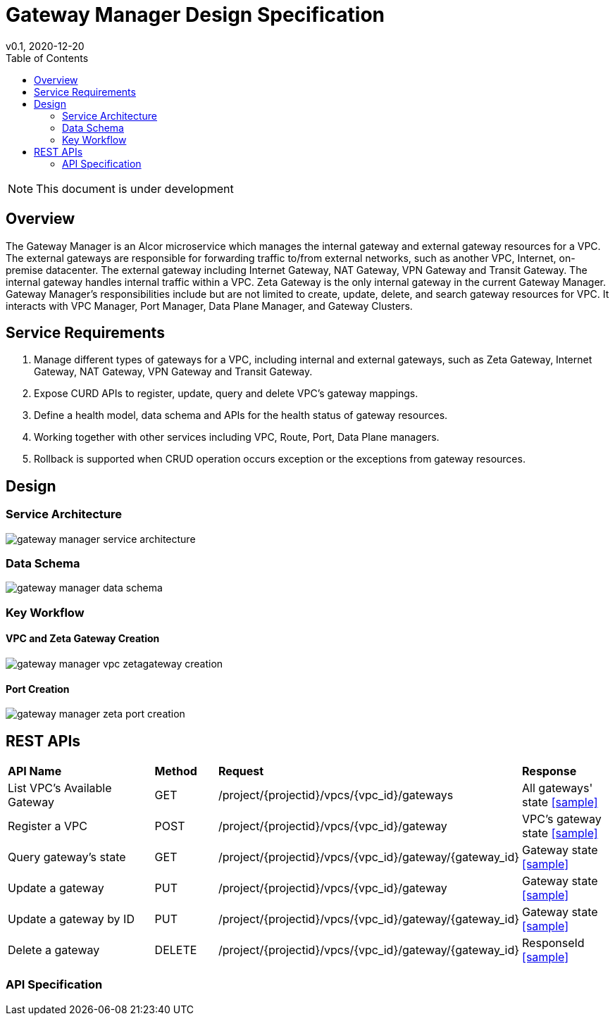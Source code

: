 = Gateway Manager Design Specification
v0.1, 2020-12-20
:toc: right
:imagesdir: ../../images

NOTE: This document is under development

== Overview
The Gateway Manager is an Alcor microservice which manages the internal gateway and external gateway resources for a VPC.
The external gateways are responsible for forwarding traffic to/from external networks, such as another VPC, Internet, on-premise datacenter.
The external gateway including Internet Gateway, NAT Gateway, VPN Gateway and Transit Gateway.
The internal gateway handles internal traffic within a VPC. Zeta Gateway is the only internal gateway in the current Gateway Manager.
Gateway Manager's responsibilities include but are not limited to create, update, delete, and search gateway resources for VPC.
It interacts with VPC Manager, Port Manager, Data Plane Manager, and Gateway Clusters.

== Service Requirements
[arabic]
. Manage different types of gateways for a VPC, including internal and external gateways, such as Zeta Gateway, Internet Gateway, NAT Gateway, VPN Gateway and Transit Gateway.
. Expose CURD APIs to register, update, query and delete VPC's gateway mappings.
. Define a health model, data schema and APIs for the health status of gateway resources.
. Working together with other services including VPC, Route, Port, Data Plane managers.
. Rollback is supported when CRUD operation occurs exception or the exceptions from gateway resources.

== Design
=== Service Architecture
image::gateway_manager_service_architecture.PNG[]

=== Data Schema
image::gateway_manager_data_schema.PNG[]

=== Key Workflow

==== VPC and Zeta Gateway Creation
image::gateway_manager_vpc_zetagateway_creation.PNG[]

==== Port Creation
image::gateway_manager_zeta_port_creation.PNG[]


== REST APIs
[width="100%",cols="32%,12%,40%,17%"]
|===
|*API Name* |*Method* |*Request*|*Response*
|List VPC's Available Gateway
|GET
|/project/{projectid}/vpcs/{vpc_id}/gateways
|All gateways' state
<<gws_get_all,[sample]>>

|Register a VPC
|POST
|/project/{projectid}/vpcs/{vpc_id}/gateway
|VPC's gateway state
<<vpc_gw_post,[sample]>>

|Query gateway's state
|GET
|/project/{projectid}/vpcs/{vpc_id}/gateway/{gateway_id}
|Gateway state
<<gw_get,[sample]>>

|Update a gateway
|PUT
|/project/{projectid}/vpcs/{vpc_id}/gateway
|Gateway state
<<gw_put,[sample]>>

|Update a gateway by ID
|PUT
|/project/{projectid}/vpcs/{vpc_id}/gateway/{gateway_id}
|Gateway state
<<gw_put_id,[sample]>>

|Delete a gateway
|DELETE
|/project/{projectid}/vpcs/{vpc_id}/gateway/{gateway_id}
|ResponseId
<<gw_del,[sample]>>
|===

=== API Specification